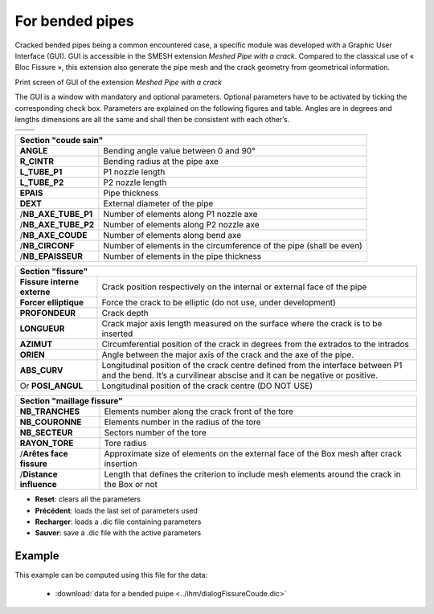 .. _using_bf_bended_pipes:

For bended pipes
=====================================

Cracked bended pipes being a common encountered case, a specific module was developed with a Graphic User Interface (GUI). GUI is accessible in the SMESH extension *Meshed Pipe with a crack*. Compared to the classical use of « Bloc Fissure », this extension also generate the pipe mesh and the crack geometry from geometrical information.


.. image:: images/Capture_GUI_pipes_2.png
   :width: 800
   :align: center
   :alt: Print screen of GUI

Print screen of GUI of the extension *Meshed Pipe with a crack*

The GUI is a window with mandatory and optional parameters. Optional parameters have to be activated by ticking the corresponding check box. Parameters are explained on the following figures and table. Angles are in degrees and lengths dimensions are all the same and shall then be consistent with each other’s.

+---------------------------------------+---------------------------------------+
|.. image:: images/schema_tube_sain.png | .. image:: images/schema_fis_ext2.png |
|   :scale: 40                          |    :scale: 40                         |
|   :align: center                      |    :align: center                     |
+---------------------------------------+---------------------------------------+
|.. image:: images/schema_fissure.png                                           |
|   :scale: 40                                                                  |
|   :align: center                                                              |
+---------------------------------------+---------------------------------------+


+-----------------------------------------------------------------------------------------+
|       Section "coude sain"                                                              |
+===================+=====================================================================+
|**ANGLE**          | Bending angle value between 0 and 90°                               |
+-------------------+---------------------------------------------------------------------+
|**R_CINTR**        | Bending radius at the pipe axe                                      |
+-------------------+---------------------------------------------------------------------+
|**L_TUBE_P1**      | P1 nozzle length                                                    |
+-------------------+---------------------------------------------------------------------+
|**L_TUBE_P2**      | P2 nozzle length                                                    |
+-------------------+---------------------------------------------------------------------+
|**EPAIS**          | Pipe thickness                                                      |
+-------------------+---------------------------------------------------------------------+
|**DEXT**           | External diameter of the pipe                                       |
+-------------------+---------------------------------------------------------------------+
|/**NB_AXE_TUBE_P1**| Number of elements along P1 nozzle axe                              |
+-------------------+---------------------------------------------------------------------+
|/**NB_AXE_TUBE_P2**| Number of elements along P2 nozzle axe                              |
+-------------------+---------------------------------------------------------------------+
|/**NB_AXE_COUDE**  | Number of elements along bend axe                                   |
+-------------------+---------------------------------------------------------------------+
|/**NB_CIRCONF**    | Number of elements in the circumference of the pipe (shall be even) |
+-------------------+---------------------------------------------------------------------+
|/**NB_EPAISSEUR**  | Number of elements in the pipe thickness                            |
+-------------------+---------------------------------------------------------------------+


+---------------------------+----------------------------------------------------------------------------------------------+
|         Section "fissure"                                                                                                |
+===========================+==============================================================================================+
|**Fissure interne externe**| Crack position respectively on the internal or external face of the pipe                     |
+---------------------------+----------------------------------------------------------------------------------------------+
|**Forcer elliptique**      | Force the crack to be elliptic (do not use, under development)                               |
+---------------------------+----------------------------------------------------------------------------------------------+
|**PROFONDEUR**             | Crack depth                                                                                  |
+---------------------------+----------------------------------------------------------------------------------------------+
|**LONGUEUR**               | Crack major axis length measured on the surface where the crack is to be inserted            |
+---------------------------+----------------------------------------------------------------------------------------------+
|**AZIMUT**                 | Circumferential position of the crack in degrees from the extrados to the intrados           |
+---------------------------+----------------------------------------------------------------------------------------------+
|**ORIEN**                  | Angle between the major axis of the crack and the axe of the pipe.                           |
+---------------------------+----------------------------------------------------------------------------------------------+
|**ABS_CURV**               | Longitudinal position of the crack centre defined from the interface between P1 and the bend.|
|                           | It’s a curvilinear abscise and it can be negative or positive.                               |
+---------------------------+----------------------------------------------------------------------------------------------+
|Or **POSI_ANGUL**          | Longitudinal position of the crack centre (DO NOT USE)                                       |
+---------------------------+----------------------------------------------------------------------------------------------+


+----------------------------------------------------------------------------+
|       Section "maillage fissure"                                           |
+========================+===================================================+
|**NB_TRANCHES**         | Elements number along the crack front of the tore |
+------------------------+---------------------------------------------------+
|**NB_COURONNE**         | Elements number in the radius of the tore         |
+------------------------+---------------------------------------------------+
|**NB_SECTEUR**          | Sectors number of the tore                        |
+------------------------+---------------------------------------------------+
|**RAYON_TORE**          | Tore radius                                       |
+------------------------+---------------------------------------------------+
|/**Arêtes face fissure**| Approximate size of elements on the external face |
|                        | of the Box mesh after crack insertion             |
+------------------------+---------------------------------------------------+
|/**Distance influence** | Length that defines the criterion to include mesh |
|                        | elements around the crack in the Box or not       |
+------------------------+---------------------------------------------------+

- **Reset**: clears all the parameters

- **Précédent**: loads the last set of parameters used

- **Recharger**: loads a .dic file containing parameters

- **Sauver**: save a .dic file with the active parameters

Example
--------------------

.. image:: images/coude_0.png
  :align: center
  :alt: Crak in a bended pipe
  :scale: 100

This example can be computed using this file for the data:

  * :download:`data for a bended puipe <../ihm/dialogFissureCoude.dic>`


